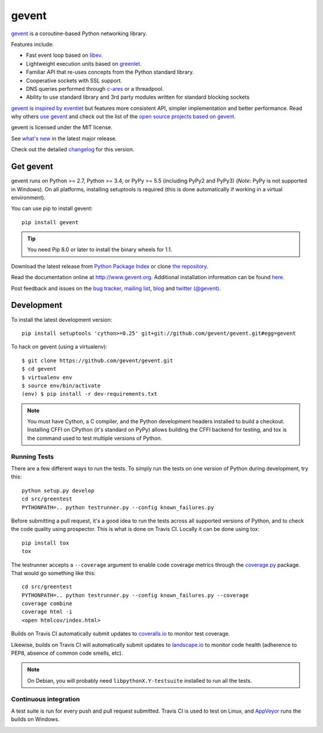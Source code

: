 ========
 gevent
========

gevent_ is a coroutine-based Python networking library.

Features include:

* Fast event loop based on libev_.
* Lightweight execution units based on greenlet_.
* Familiar API that re-uses concepts from the Python standard library.
* Cooperative sockets with SSL support.
* DNS queries performed through c-ares_ or a threadpool.
* Ability to use standard library and 3rd party modules written for standard blocking sockets

gevent_ is `inspired by eventlet`_ but features more consistent API,
simpler implementation and better performance. Read why others `use
gevent`_ and check out the list of the `open source projects based on
gevent`_.

gevent is licensed under the MIT license.

See `what's new`_ in the latest major release.

Check out the detailed changelog_ for this version.

Get gevent
==========

gevent runs on Python >= 2.7, Python >= 3.4, or PyPy >= 5.5 (including
PyPy2 and PyPy3) (*Note*: PyPy is not supported in Windows). On all
platforms, installing setuptools is required (this is done
automatically if working in a virtual environment).

You can use pip to install gevent::

    pip install gevent

.. tip:: You need Pip 8.0 or later to install the binary wheels for 1.1.

Download the latest release from `Python Package Index`_ or clone `the repository`_.

Read the documentation online at http://www.gevent.org. Additional
installation information can be found `here <http://www.gevent.org/intro.html#installation-and-requirements>`_.

Post feedback and issues on the `bug tracker`_, `mailing list`_, blog_
and `twitter (@gevent)`_.


Development
===========

To install the latest development version::

  pip install setuptools 'cython>=0.25' git+git://github.com/gevent/gevent.git#egg=gevent

To hack on gevent (using a virtualenv)::

  $ git clone https://github.com/gevent/gevent.git
  $ cd gevent
  $ virtualenv env
  $ source env/bin/activate
  (env) $ pip install -r dev-requirements.txt

.. note::

   You must have Cython, a C compiler, and the Python
   development headers installed to build a checkout. Installing CFFI
   on CPython (it's standard on PyPy) allows building the CFFI backend
   for testing, and tox is the command used to test multiple versions
   of Python.

Running Tests
-------------

There are a few different ways to run the tests. To simply run the
tests on one version of Python during development, try this::

  python setup.py develop
  cd src/greentest
  PYTHONPATH=.. python testrunner.py --config known_failures.py

Before submitting a pull request, it's a good idea to run the tests
across all supported versions of Python, and to check the code quality
using prospector. This is what is done on Travis CI. Locally it
can be done using tox::

  pip install tox
  tox

The testrunner accepts a ``--coverage`` argument to enable code
coverage metrics through the `coverage.py`_ package. That would go
something like this::

  cd src/greentest
  PYTHONPATH=.. python testrunner.py --config known_failures.py --coverage
  coverage combine
  coverage html -i
  <open htmlcov/index.html>

Builds on Travis CI automatically submit updates to `coveralls.io`_ to
monitor test coverage.

.. image:: https://coveralls.io/repos/gevent/gevent/badge.svg?branch=master&service=github
   :target: https://coveralls.io/github/gevent/gevent?branch=master

Likewise, builds on Travis CI will automatically submit updates to
`landscape.io`_ to monitor code health (adherence to PEP8, absence of
common code smells, etc).

.. image:: https://landscape.io/github/gevent/gevent/master/landscape.svg?style=flat
   :target: https://landscape.io/github/gevent/gevent/master
   :alt: Code Health

.. note:: On Debian, you will probably need ``libpythonX.Y-testsuite``
          installed to run all the tests.

Continuous integration
----------------------

A test suite is run for every push and pull request submitted. Travis
CI is used to test on Linux, and `AppVeyor`_ runs the builds on
Windows.

.. image:: https://travis-ci.org/gevent/gevent.svg?branch=master
   :target: https://travis-ci.org/gevent/gevent

.. image:: https://ci.appveyor.com/api/projects/status/q4kl21ng2yo2ixur?svg=true
   :target: https://ci.appveyor.com/project/denik/gevent

.. _gevent: http://www.gevent.org
.. _greenlet: http://pypi.python.org/pypi/greenlet
.. _libev: http://libev.schmorp.de/
.. _c-ares: http://c-ares.haxx.se/
.. _inspired by eventlet: http://blog.gevent.org/2010/02/27/why-gevent/
.. _use gevent: http://groups.google.com/group/gevent/browse_thread/thread/4de9703e5dca8271
.. _open source projects based on gevent: https://github.com/gevent/gevent/wiki/Projects
.. _Python Package Index: http://pypi.python.org/pypi/gevent
.. _the repository: https://github.com/gevent/gevent
.. _bug tracker: https://github.com/gevent/gevent/wiki/Projects
.. _mailing list: http://groups.google.com/group/gevent
.. _blog: http://blog.gevent.org
.. _twitter (@gevent): http://twitter.com/gevent
.. _coverage.py: https://pypi.python.org/pypi/coverage/
.. _coveralls.io: https://coveralls.io/github/gevent/gevent
.. _AppVeyor: https://ci.appveyor.com/project/denik/gevent
.. _what's new: http://www.gevent.org/whatsnew_1_2.html
.. _changelog: http://www.gevent.org/changelog.html
.. _landscape.io: https://landscape.io/github/gevent/gevent
